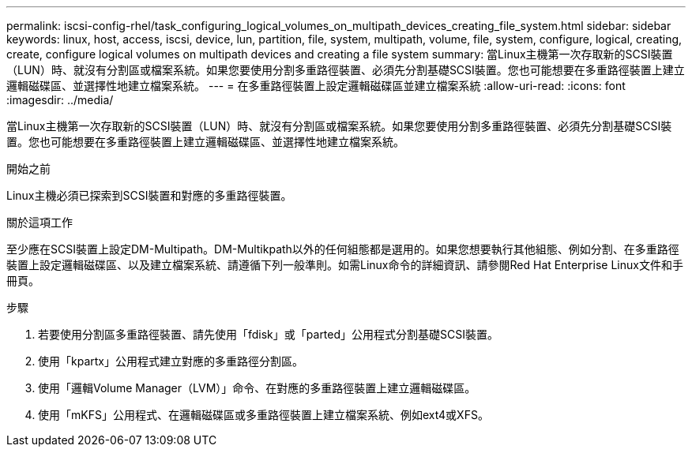 ---
permalink: iscsi-config-rhel/task_configuring_logical_volumes_on_multipath_devices_creating_file_system.html 
sidebar: sidebar 
keywords: linux, host, access, iscsi, device, lun, partition, file, system, multipath, volume, file, system, configure, logical, creating, create, configure logical volumes on multipath devices and creating a file system 
summary: 當Linux主機第一次存取新的SCSI裝置（LUN）時、就沒有分割區或檔案系統。如果您要使用分割多重路徑裝置、必須先分割基礎SCSI裝置。您也可能想要在多重路徑裝置上建立邏輯磁碟區、並選擇性地建立檔案系統。 
---
= 在多重路徑裝置上設定邏輯磁碟區並建立檔案系統
:allow-uri-read: 
:icons: font
:imagesdir: ../media/


[role="lead"]
當Linux主機第一次存取新的SCSI裝置（LUN）時、就沒有分割區或檔案系統。如果您要使用分割多重路徑裝置、必須先分割基礎SCSI裝置。您也可能想要在多重路徑裝置上建立邏輯磁碟區、並選擇性地建立檔案系統。

.開始之前
Linux主機必須已探索到SCSI裝置和對應的多重路徑裝置。

.關於這項工作
至少應在SCSI裝置上設定DM-Multipath。DM-Multikpath以外的任何組態都是選用的。如果您想要執行其他組態、例如分割、在多重路徑裝置上設定邏輯磁碟區、以及建立檔案系統、請遵循下列一般準則。如需Linux命令的詳細資訊、請參閱Red Hat Enterprise Linux文件和手冊頁。

.步驟
. 若要使用分割區多重路徑裝置、請先使用「fdisk」或「parted」公用程式分割基礎SCSI裝置。
. 使用「kpartx」公用程式建立對應的多重路徑分割區。
. 使用「邏輯Volume Manager（LVM）」命令、在對應的多重路徑裝置上建立邏輯磁碟區。
. 使用「mKFS」公用程式、在邏輯磁碟區或多重路徑裝置上建立檔案系統、例如ext4或XFS。

